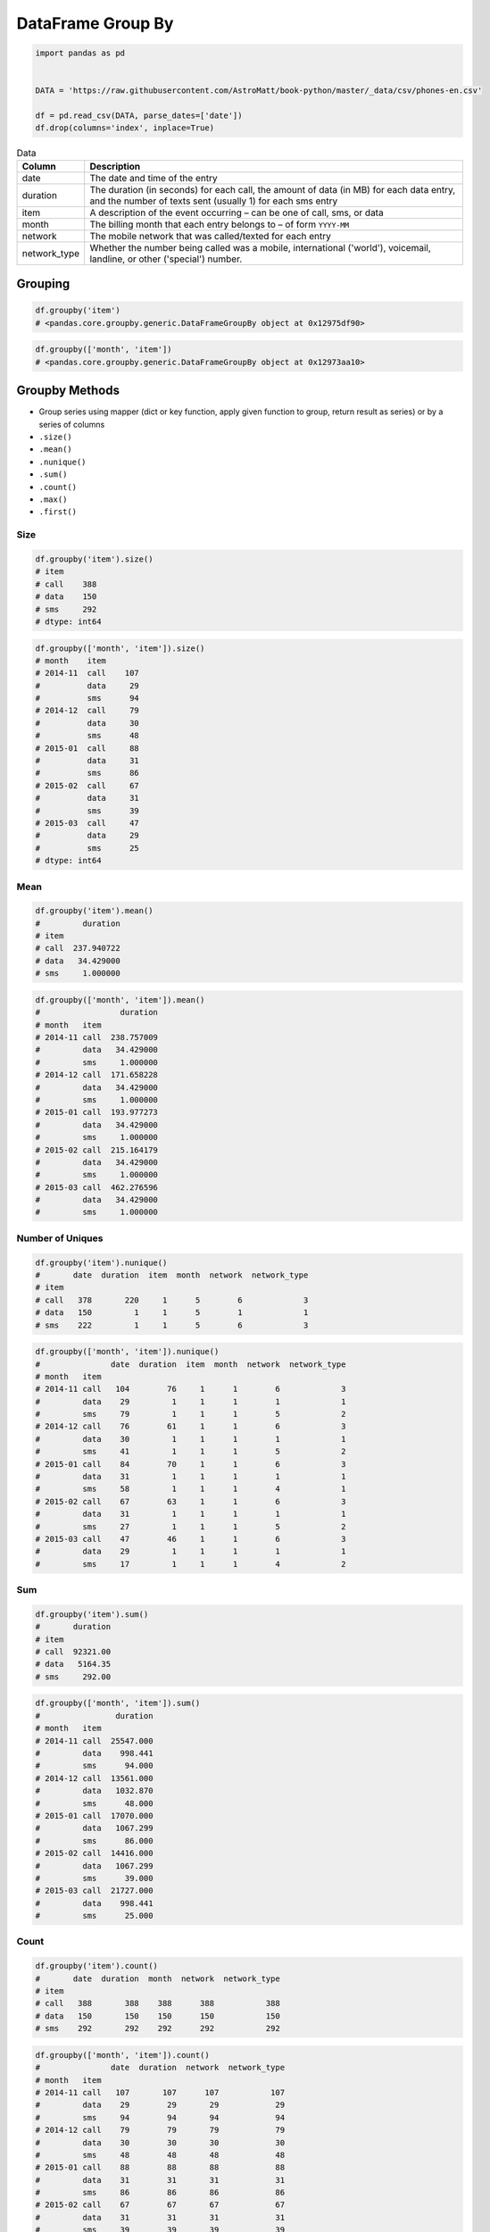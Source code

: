 ******************
DataFrame Group By
******************


.. code-block:: python

    import pandas as pd


    DATA = 'https://raw.githubusercontent.com/AstroMatt/book-python/master/_data/csv/phones-en.csv'

    df = pd.read_csv(DATA, parse_dates=['date'])
    df.drop(columns='index', inplace=True)

.. csv-table:: Data
    :header: Column, Description
    :widths: 10, 90

    "date", "The date and time of the entry"
    "duration", "The duration (in seconds) for each call, the amount of data (in MB) for each data entry, and the number of texts sent (usually 1) for each sms entry"
    "item", "A description of the event occurring – can be one of call, sms, or data"
    "month", "The billing month that each entry belongs to – of form ``YYYY-MM``"
    "network", "The mobile network that was called/texted for each entry"
    "network_type", "Whether the number being called was a mobile, international ('world'), voicemail, landline, or other ('special') number."


Grouping
========
.. code-block:: python

    df.groupby('item')
    # <pandas.core.groupby.generic.DataFrameGroupBy object at 0x12975df90>

.. code-block:: python

    df.groupby(['month', 'item'])
    # <pandas.core.groupby.generic.DataFrameGroupBy object at 0x12973aa10>


Groupby Methods
===============
* Group series using mapper (dict or key function, apply given function to group, return result as series) or by a series of columns
* ``.size()``
* ``.mean()``
* ``.nunique()``
* ``.sum()``
* ``.count()``
* ``.max()``
* ``.first()``

Size
----
.. code-block:: python

    df.groupby('item').size()
    # item
    # call    388
    # data    150
    # sms     292
    # dtype: int64

.. code-block:: python

    df.groupby(['month', 'item']).size()
    # month    item
    # 2014-11  call    107
    #          data     29
    #          sms      94
    # 2014-12  call     79
    #          data     30
    #          sms      48
    # 2015-01  call     88
    #          data     31
    #          sms      86
    # 2015-02  call     67
    #          data     31
    #          sms      39
    # 2015-03  call     47
    #          data     29
    #          sms      25
    # dtype: int64

Mean
----
.. code-block:: python

    df.groupby('item').mean()
    #         duration
    # item
    # call  237.940722
    # data   34.429000
    # sms     1.000000

.. code-block:: python

    df.groupby(['month', 'item']).mean()
    #                 duration
    # month   item
    # 2014-11 call  238.757009
    #         data   34.429000
    #         sms     1.000000
    # 2014-12 call  171.658228
    #         data   34.429000
    #         sms     1.000000
    # 2015-01 call  193.977273
    #         data   34.429000
    #         sms     1.000000
    # 2015-02 call  215.164179
    #         data   34.429000
    #         sms     1.000000
    # 2015-03 call  462.276596
    #         data   34.429000
    #         sms     1.000000

Number of Uniques
-----------------
.. code-block:: python

    df.groupby('item').nunique()
    #       date  duration  item  month  network  network_type
    # item
    # call   378       220     1      5        6             3
    # data   150         1     1      5        1             1
    # sms    222         1     1      5        6             3

.. code-block:: python

    df.groupby(['month', 'item']).nunique()
    #               date  duration  item  month  network  network_type
    # month   item
    # 2014-11 call   104        76     1      1        6             3
    #         data    29         1     1      1        1             1
    #         sms     79         1     1      1        5             2
    # 2014-12 call    76        61     1      1        6             3
    #         data    30         1     1      1        1             1
    #         sms     41         1     1      1        5             2
    # 2015-01 call    84        70     1      1        6             3
    #         data    31         1     1      1        1             1
    #         sms     58         1     1      1        4             1
    # 2015-02 call    67        63     1      1        6             3
    #         data    31         1     1      1        1             1
    #         sms     27         1     1      1        5             2
    # 2015-03 call    47        46     1      1        6             3
    #         data    29         1     1      1        1             1
    #         sms     17         1     1      1        4             2

Sum
---
.. code-block:: python

    df.groupby('item').sum()
    #       duration
    # item
    # call  92321.00
    # data   5164.35
    # sms     292.00

.. code-block:: python

    df.groupby(['month', 'item']).sum()
    #                duration
    # month   item
    # 2014-11 call  25547.000
    #         data    998.441
    #         sms      94.000
    # 2014-12 call  13561.000
    #         data   1032.870
    #         sms      48.000
    # 2015-01 call  17070.000
    #         data   1067.299
    #         sms      86.000
    # 2015-02 call  14416.000
    #         data   1067.299
    #         sms      39.000
    # 2015-03 call  21727.000
    #         data    998.441
    #         sms      25.000

Count
-----
.. code-block:: python

    df.groupby('item').count()
    #       date  duration  month  network  network_type
    # item
    # call   388       388    388      388           388
    # data   150       150    150      150           150
    # sms    292       292    292      292           292

.. code-block:: python

    df.groupby(['month', 'item']).count()
    #               date  duration  network  network_type
    # month   item
    # 2014-11 call   107       107      107           107
    #         data    29        29       29            29
    #         sms     94        94       94            94
    # 2014-12 call    79        79       79            79
    #         data    30        30       30            30
    #         sms     48        48       48            48
    # 2015-01 call    88        88       88            88
    #         data    31        31       31            31
    #         sms     86        86       86            86
    # 2015-02 call    67        67       67            67
    #         data    31        31       31            31
    #         sms     39        39       39            39
    # 2015-03 call    47        47       47            47
    #         data    29        29       29            29
    #         sms     25        25       25            25

Minimum
-------
.. code-block:: python

    df.groupby('item').min()
    #                     date  duration    month network network_type
    # item
    # call 2014-01-11 15:13:00     1.000  2014-11  Meteor     landline
    # data 2014-01-11 06:58:00    34.429  2014-11    data         data
    # sms  2014-01-12 12:51:00     1.000  2014-11  Meteor       mobile

.. code-block:: python

    df.groupby(['month', 'item']).min()
    #                             date  duration network network_type
    # month   item
    # 2014-11 call 2014-01-11 15:13:00     1.000  Meteor     landline
    #         data 2014-01-11 06:58:00    34.429    data         data
    #         sms  2014-03-11 08:40:00     1.000  Meteor       mobile
    # 2014-12 call 2014-02-12 11:40:00     2.000  Meteor     landline
    #         data 2014-01-12 06:58:00    34.429    data         data
    #         sms  2014-01-12 12:51:00     1.000  Meteor       mobile
    # 2015-01 call 2014-12-15 20:03:00     2.000  Meteor     landline
    #         data 2014-12-13 06:58:00    34.429    data         data
    #         sms  2014-12-15 19:56:00     1.000  Meteor       mobile
    # 2015-02 call 2015-01-02 13:33:00     1.000  Meteor     landline
    #         data 2015-01-02 06:58:00    34.429    data         data
    #         sms  2015-01-15 12:23:00     1.000  Meteor       mobile
    # 2015-03 call 2015-01-03 12:19:00     2.000  Meteor     landline
    #         data 2015-01-03 06:58:00    34.429    data         data
    #         sms  2015-02-03 09:19:00     1.000   Tesco       mobile

Maximum
-------
.. code-block:: python

    df.groupby('item').max()
    #                     date   duration    month    network network_type
    # item
    # call 2015-12-02 20:51:00  10528.000  2015-03  voicemail    voicemail
    # data 2015-12-03 06:58:00     34.429  2015-03       data         data
    # sms  2015-12-01 18:26:00      1.000  2015-03      world        world

.. code-block:: python

    df.groupby(['month', 'item']).max()
    #                             date   duration    network network_type
    # month   item
    # 2014-11 call 2014-12-11 19:01:00   1940.000  voicemail    voicemail
    #         data 2014-12-11 06:58:00     34.429       data         data
    #         sms  2014-12-11 19:20:00      1.000    special      special
    # 2014-12 call 2014-12-14 19:54:00   2120.000  voicemail    voicemail
    #         data 2014-12-12 06:58:00     34.429       data         data
    #         sms  2014-11-30 14:44:00      1.000      world        world
    # 2015-01 call 2015-12-01 18:23:00   1859.000  voicemail    voicemail
    #         data 2015-12-01 06:58:00     34.429       data         data
    #         sms  2015-12-01 18:26:00      1.000   Vodafone       mobile
    # 2015-02 call 2015-09-02 17:54:00   1863.000  voicemail    voicemail
    #         data 2015-12-02 06:58:00     34.429       data         data
    #         sms  2015-10-02 21:40:00      1.000    special      special
    # 2015-03 call 2015-12-02 20:51:00  10528.000  voicemail    voicemail
    #         data 2015-12-03 06:58:00     34.429       data         data
    #         sms  2015-04-03 10:30:00      1.000      world        world

First
-----
.. code-block:: python

    df.groupby('item').first()
    #                     date  duration    month   network network_type
    # item
    # call 2014-10-15 06:58:00    13.000  2014-11  Vodafone       mobile
    # data 2014-10-15 06:58:00    34.429  2014-11      data         data
    # sms  2014-10-16 22:18:00     1.000  2014-11    Meteor       mobile

.. code-block:: python

    df.groupby(['month', 'item']).first()
    #                             date  duration    network network_type
    # month   item
    # 2014-11 call 2014-10-15 06:58:00    13.000   Vodafone       mobile
    #         data 2014-10-15 06:58:00    34.429       data         data
    #         sms  2014-10-16 22:18:00     1.000     Meteor       mobile
    # 2014-12 call 2014-11-14 17:24:00   124.000  voicemail    voicemail
    #         data 2014-11-13 06:58:00    34.429       data         data
    #         sms  2014-11-14 17:28:00     1.000   Vodafone       mobile
    # 2015-01 call 2014-12-15 20:03:00     4.000      Three       mobile
    #         data 2014-12-13 06:58:00    34.429       data         data
    #         sms  2014-12-15 19:56:00     1.000      Three       mobile
    # 2015-02 call 2015-01-15 10:36:00    28.000      Three       mobile
    #         data 2015-01-13 06:58:00    34.429       data         data
    #         sms  2015-01-15 12:23:00     1.000    special      special
    # 2015-03 call 2015-12-02 20:15:00    69.000   landline     landline
    #         data 2015-02-13 06:58:00    34.429       data         data
    #         sms  2015-02-19 18:46:00     1.000   Vodafone       mobile

Last
----
.. code-block:: python

    df.groupby('item').last()
    #                     date   duration    month   network network_type
    # item
    # call 2015-04-03 12:29:00  10528.000  2015-03  landline     landline
    # data 2015-03-13 06:58:00     34.429  2015-03      data         data
    # sms  2015-03-14 00:16:00      1.000  2015-03     world        world

.. code-block:: python

    df.groupby(['month', 'item']).last()
    #                             date   duration   network network_type
    # month   item
    # 2014-11 call 2014-12-11 19:01:00      7.000  Vodafone       mobile
    #         data 2014-12-11 06:58:00     34.429      data         data
    #         sms  2014-11-13 22:31:00      1.000  Vodafone       mobile
    # 2014-12 call 2014-12-14 19:54:00     25.000     Three       mobile
    #         data 2014-12-12 06:58:00     34.429      data         data
    #         sms  2014-07-12 23:22:00      1.000     world        world
    # 2015-01 call 2015-01-14 20:47:00     36.000     Three       mobile
    #         data 2015-12-01 06:58:00     34.429      data         data
    #         sms  2015-01-14 23:36:00      1.000     Three       mobile
    # 2015-02 call 2015-09-02 17:54:00     89.000     Three       mobile
    #         data 2015-12-02 06:58:00     34.429      data         data
    #         sms  2015-10-02 21:40:00      1.000  Vodafone       mobile
    # 2015-03 call 2015-04-03 12:29:00  10528.000  landline     landline
    #         data 2015-03-13 06:58:00     34.429      data         data
    #         sms  2015-03-14 00:16:00      1.000     world        world


Examples
========
.. code-block:: python

    list(df.groupby(['month']).groups.keys())
    # ['2014-11', '2014-12', '2015-01', '2015-02', '2015-03']

    len(df.groupby(['month']).groups['2014-11'])
    # 230

.. code-block:: python
    :caption: Get the first entry for each month

    df.groupby('month').first()
    #   month  date                 duration  item   network  network_type
    # 2014-11  2014-10-15 06:58:00    34.429  data      data          data
    # 2014-12  2014-11-13 06:58:00    34.429  data      data          data
    # 2015-01  2014-12-13 06:58:00    34.429  data      data          data
    # 2015-02  2015-01-13 06:58:00    34.429  data      data          data
    # 2015-03  2015-02-12 20:15:00    69.000  call  landline      landline

.. code-block:: python
    :caption: Get the sum of the durations per month

    df.groupby('month')['duration'].sum()
    # month
    # 2014-11  26639.441
    # 2014-12  14641.870
    # 2015-01  18223.299
    # 2015-02  15522.299
    # 2015-03  22750.441
    # Name: duration, dtype: float64

.. code-block:: python
    :caption: Get the number of dates / entries in each month

    df.groupby('month')['date'].count()
    # month
    # 2014-11  230
    # 2014-12  157
    # 2015-01  205
    # 2015-02  137
    # 2015-03  101
    # Name: date, dtype: int64

.. code-block:: python
    :caption: What is the sum of durations, for calls only, to each network

    df.loc[df['item'] == 'call'].groupby('network')['duration'].sum()
    # network
    # Meteor     7200.0
    # Tesco      13828.0
    # Three      36464.0
    # Vodafone   14621.0
    # landline   18433.0
    # voicemail  1775.0
    # Name: duration, dtype: float64

.. code-block:: python
    :caption: How many calls, sms, and data entries are in each month?

    df.groupby(['month', 'item'])['date'].count()
    # month    item
    # 2014-11  call   107
    #          data    29
    #          sms     94
    # 2014-12  call    79
    #          data    30
    #          sms     48
    # 2015-01  call    88
    #          data    31
    #          sms     86
    # 2015-02  call    67
    #          data    31
    #          sms     39
    # 2015-03  call    47
    #          data    29
    #          sms     25
    # Name: date, dtype: int64

.. code-block:: python
    :caption: How many calls, texts, and data are sent per month, split by network_type?

    df.groupby(['month', 'network_type'])['date'].count()
    # month    network_type
    # 2014-11  data           29
    #          landline        5
    #          mobile        189
    #          special         1
    #          voicemail       6
    # 2014-12  data           30
    #          landline        7
    #          mobile        108
    #          voicemail       8
    #          world           4
    # 2015-01  data           31
    #          landline       11
    #          mobile        160
    #          voicemail       3
    # 2015-02  data           31
    #          landline        8
    #          mobile         90
    #          special         2
    #          voicemail       6
    # 2015-03  data           29
    #          landline       11
    #          mobile         54
    #          voicemail       4
    #          world           3
    # Name: date, dtype: int64


Output format
=============
* Series or DataFrame?

.. code-block:: python
    :caption: produces Pandas Series

    df.groupby('month')['duration'].sum()
    # month
    # 2014-11  26639.441
    # 2014-12  14641.870
    # 2015-01  18223.299
    # 2015-02  15522.299
    # 2015-03  22750.441
    # Name: duration, dtype: float64

.. code-block:: python
    :caption: Produces Pandas DataFrame

    df.groupby('month')[['duration']].sum()
    #   month   duration
    # 2014-11  26639.441
    # 2014-12  14641.870
    # 2015-01  18223.299
    # 2015-02  15522.299
    # 2015-03  22750.441


Assignments
===========

.. todo:: Convert assignments to literalinclude

DataFrame Groupby Phones
------------------------
* Assignment: DataFrame Groupby Phones
* Filename: :download:`assignments/df_groupby_phones.py`
* Complexity: easy
* Lines of code: 5 lines
* Time: 8 min

English:
    1. Use data from "Given" section (see below)
    2. Read data from ``DATA`` as ``phones: pd.DataFrame``
    3. Give information about total number of all phone calls for each calendar month

Polish:
    1. Użyj danych z sekcji "Given" (patrz poniżej)
    2. Wczytaj dane z ``DATA`` jako ``phones: pd.DataFrame``
    3. Podaj informacje o łącznej liczbie wszystkich połączeń telefonicznych dla każdego miesiąca kalendarzowego

Given:
    .. code-block:: python

        DATA = 'https://raw.githubusercontent.com/AstroMatt/book-python/master/_data/csv/phones-pl.csv'

DataFrame Groupby Astro Female
------------------------------
* Assignment: DataFrame Groupby Astro Female
* Filename: :download:`assignments/df_groupby_astro_female.py`
* Complexity: medium
* Lines of code: 5 lines
* Time: 8 min

English:
    1. Use data from "Given" section (see below)
    2. Read data from ``DATA`` as ``astro_female: pd.DataFrame``
    3. Which nationality has the most flight time of a female in space?

Polish:
    1. Użyj danych z sekcji "Given" (patrz poniżej)
    2. Wczytaj dane z ``DATA`` jako ``astro_eva_all: pd.DataFrame``
    3. Który kraj ma największy nalot kobiet w kosmosie?

Given:
    .. code-block:: python

        DATA = 'https://raw.githubusercontent.com/AstroMatt/book-python/master/_data/csv/astro-gender.csv'

DataFrame Groupby Astro Flights
-------------------------------
* Assignment: DataFrame Groupby Astro Flights
* Filename: :download:`assignments/df_groupby_astro_flights.py`
* Complexity: medium
* Lines of code: 5 lines
* Time: 13 min

English:
    1. Use data from "Given" section (see below)
    2. Read data from ``DATA`` as ``astro_flights: pd.DataFrame``
    3. Create ranking of the most experienced astronauts (number of flights)

Polish:
    1. Użyj danych z sekcji "Given" (patrz poniżej)
    2. Wczytaj dane z ``DATA`` jako ``astro_flights: pd.DataFrame``
    3. Stwórz ranking najbardziej doświadczonych astronautów (liczba lotów)

Given:
    .. code-block:: python

        DATA = 'https://raw.githubusercontent.com/AstroMatt/book-python/master/_data/csv/astro-order.csv'

DataFrame Groupby Astro EVA
---------------------------
* Assignment: DataFrame Groupby Astro EVA
* Filename: :download:`assignments/df_groupby_astro_eva.py`
* Complexity: medium
* Lines of code: 13 lines
* Time: 21 min

English:
    1. Use data from "Given" section (see below)
    2. Read data from ``DATA`` as ``astro_eva_all: pd.DataFrame``
    3. Create ranking of astronauts with the most time spent on EVA (ExtraVehicular Activity)

Polish:
    1. Użyj danych z sekcji "Given" (patrz poniżej)
    2. Wczytaj dane z ``DATA`` jako ``astro_eva_all: pd.DataFrame``
    3. Stwórz ranking astronautów z największym czasem EVA (Spacerów kosmicznych)

Given:
    .. code-block:: python

        DATA = 'https://raw.githubusercontent.com/AstroMatt/book-python/master/_data/csv/astro-eva.csv'

Hints:
    * Parse CSV and replace newlines inside fields with ``","``
    * Split names into separate columns for each spacewalker (first, second, third)
    * Split names into separate rows for each spacewalker (use ffill)
    * Split times into separate columns (hours, minutes)


References
==========
* https://finance.yahoo.com/quote/SPCE/history
* https://www.kaggle.com/jessemostipak/astronaut-database
* https://www.kaggle.com/nasa/astronaut-yearbook
* https://www.kaggle.com/samruddhim/international-astronaut-database
* https://www.kaggle.com/spacex/spacex-missions
* https://www.kaggle.com/rosetabares/spacemissionsflightstatus
* https://www.kaggle.com/rohanrao/rspacex-data
* https://www.kaggle.com/agirlcoding/all-space-missions-from-1957
